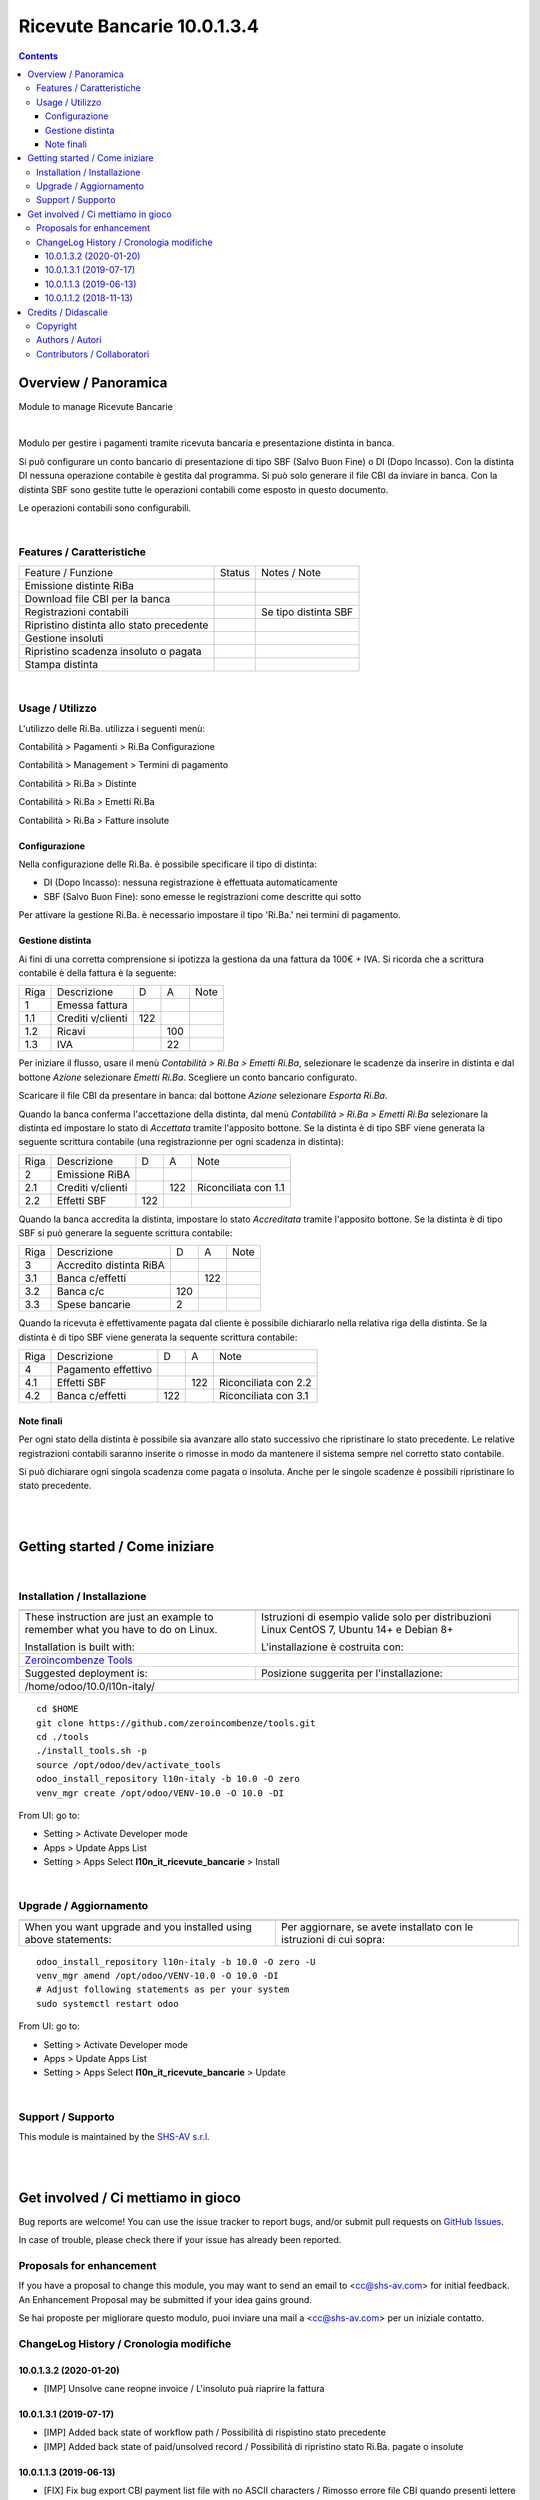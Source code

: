 
===================================
|icon| Ricevute Bancarie 10.0.1.3.4
===================================


.. |icon| image:: https://raw.githubusercontent.com/zeroincombenze/l10n-italy/10.0/l10n_it_ricevute_bancarie/static/description/icon.png

|Maturity| |Build Status| |Codecov Status| |license gpl| |Try Me|


.. contents::


Overview / Panoramica
=====================

|en| Module to manage Ricevute Bancarie


|

|it| Modulo per gestire i pagamenti tramite ricevuta bancaria e presentazione distinta in banca.

Si può configurare un conto bancario di presentazione di tipo SBF (Salvo Buon Fine) o DI (Dopo Incasso).
Con la distinta DI nessuna operazione contabile è gestita dal programma.
Si può solo generare il file CBI da inviare in banca.
Con la distinta SBF sono gestite tutte le operazioni contabili come esposto in questo documento.

Le operazioni contabili sono configurabili.


|

Features / Caratteristiche
--------------------------

+-------------------------------------------+---------+----------------------+
| Feature / Funzione                        | Status  | Notes / Note         |
+-------------------------------------------+---------+----------------------+
| Emissione distinte RiBa                   | |check| |                      |
+-------------------------------------------+---------+----------------------+
| Download file CBI per la banca            | |check| |                      |
+-------------------------------------------+---------+----------------------+
| Registrazioni contabili                   | |check| | Se tipo distinta SBF |
+-------------------------------------------+---------+----------------------+
| Ripristino distinta allo stato precedente | |check| |                      |
+-------------------------------------------+---------+----------------------+
| Gestione insoluti                         | |check| |                      |
+-------------------------------------------+---------+----------------------+
| Ripristino scadenza insoluto o pagata     | |check| |                      |
+-------------------------------------------+---------+----------------------+
| Stampa distinta                           | |check| |                      |
+-------------------------------------------+---------+----------------------+


|

Usage / Utilizzo
----------------

L'utilizzo delle Ri.Ba. utilizza i seguenti menù:

|menu| Contabilità > Pagamenti > Ri.Ba Configurazione

|menu| Contabilità > Management > Termini di pagamento

|menu| Contabilità > Ri.Ba > Distinte

|menu| Contabilità > Ri.Ba > Emetti Ri.Ba

|menu| Contabilità > Ri.Ba > Fatture insolute


Configurazione
~~~~~~~~~~~~~~

Nella configurazione delle Ri.Ba. è possibile specificare il tipo di distinta:

* DI (Dopo Incasso): nessuna registrazione è effettuata automaticamente
* SBF (Salvo Buon Fine): sono emesse le registrazioni come descritte qui sotto

Per attivare la gestione Ri.Ba. è necessario impostare il tipo 'Ri.Ba.' nei termini di pagamento.


Gestione distinta
~~~~~~~~~~~~~~~~~

Ai fini di una corretta comprensione si ipotizza la gestiona da una fattura da 100€ + IVA.
Si ricorda che a scrittura contabile è della fattura è la seguente:

+------+-------------------+-----+-----+------+
| Riga | Descrizione       | D   | A   | Note |
+------+-------------------+-----+-----+------+
| 1    | Emessa fattura    |     |     |      |
+------+-------------------+-----+-----+------+
| 1.1  | Crediti v/clienti | 122 |     |      |
+------+-------------------+-----+-----+------+
| 1.2  | Ricavi            |     | 100 |      |
+------+-------------------+-----+-----+------+
| 1.3  | IVA               |     | 22  |      |
+------+-------------------+-----+-----+------+



Per iniziare il flusso, usare il menù `Contabilità > Ri.Ba > Emetti Ri.Ba`, selezionare le scadenze da inserire in distinta
e dal bottone `Azione` selezionare `Emetti Ri.Ba`. Scegliere un conto bancario configurato.

Scaricare il file CBI da presentare in banca: dal bottone `Azione` selezionare `Esporta Ri.Ba`.

Quando la banca conferma l'accettazione della distinta, dal menù `Contabilità > Ri.Ba > Emetti Ri.Ba`
selezionare la distinta ed impostare lo stato di `Accettata` tramite l'apposito bottone.
Se la distinta è di tipo SBF viene generata la seguente scrittura contabile (una registrazionne per ogni scadenza in distinta):

+------+-------------------+-----+-----+----------------------+
| Riga | Descrizione       | D   | A   | Note                 |
+------+-------------------+-----+-----+----------------------+
| 2    | Emissione RiBA    |     |     |                      |
+------+-------------------+-----+-----+----------------------+
| 2.1  | Crediti v/clienti |     | 122 | Riconciliata con 1.1 |
+------+-------------------+-----+-----+----------------------+
| 2.2  | Effetti SBF       | 122 |     |                      |
+------+-------------------+-----+-----+----------------------+



Quando la banca accredita la distinta, impostare lo stato `Accreditata` tramite l'apposito bottone.
Se la distinta è di tipo SBF si può generare la seguente scrittura contabile:

+------+-------------------------+-----+-----+------+
| Riga | Descrizione             | D   | A   | Note |
+------+-------------------------+-----+-----+------+
| 3    | Accredito distinta RiBA |     |     |      |
+------+-------------------------+-----+-----+------+
| 3.1  | Banca c/effetti         |     | 122 |      |
+------+-------------------------+-----+-----+------+
| 3.2  | Banca c/c               | 120 |     |      |
+------+-------------------------+-----+-----+------+
| 3.3  | Spese bancarie          | 2   |     |      |
+------+-------------------------+-----+-----+------+



Quando la ricevuta è effettivamente pagata dal cliente è possibile dichiararlo nella relativa riga della distinta.
Se la distinta è di tipo SBF viene generata la sequente scrittura contabile:

+------+---------------------+-----+-----+----------------------+
| Riga | Descrizione         | D   | A   | Note                 |
+------+---------------------+-----+-----+----------------------+
| 4    | Pagamento effettivo |     |     |                      |
+------+---------------------+-----+-----+----------------------+
| 4.1  | Effetti SBF         |     | 122 | Riconciliata con 2.2 |
+------+---------------------+-----+-----+----------------------+
| 4.2  | Banca c/effetti     | 122 |     | Riconciliata con 3.1 |
+------+---------------------+-----+-----+----------------------+




Note finali
~~~~~~~~~~~

Per ogni stato della distinta è possibile sia avanzare allo stato successivo che ripristinare lo stato precedente.
Le relative registrazioni contabili saranno inserite o rimosse in modo da mantenere il sistema sempre nel corretto stato contabile.

Si può dichiarare ogni singola scadenza come pagata o insoluta. Anche per le singole scadenze è possibili ripristinare lo stato precedente.


|
|

Getting started / Come iniziare
===============================

|Try Me|


|

Installation / Installazione
----------------------------


+---------------------------------+------------------------------------------+
| |en|                            | |it|                                     |
+---------------------------------+------------------------------------------+
| These instruction are just an   | Istruzioni di esempio valide solo per    |
| example to remember what        | distribuzioni Linux CentOS 7, Ubuntu 14+ |
| you have to do on Linux.        | e Debian 8+                              |
|                                 |                                          |
| Installation is built with:     | L'installazione è costruita con:         |
+---------------------------------+------------------------------------------+
| `Zeroincombenze Tools <https://github.com/zeroincombenze/tools>`__         |
+---------------------------------+------------------------------------------+
| Suggested deployment is:        | Posizione suggerita per l'installazione: |
+---------------------------------+------------------------------------------+
| /home/odoo/10.0/l10n-italy/                                                |
+----------------------------------------------------------------------------+

::

    cd $HOME
    git clone https://github.com/zeroincombenze/tools.git
    cd ./tools
    ./install_tools.sh -p
    source /opt/odoo/dev/activate_tools
    odoo_install_repository l10n-italy -b 10.0 -O zero
    venv_mgr create /opt/odoo/VENV-10.0 -O 10.0 -DI

From UI: go to:

* |menu| Setting > Activate Developer mode 
* |menu| Apps > Update Apps List
* |menu| Setting > Apps |right_do| Select **l10n_it_ricevute_bancarie** > Install

|

Upgrade / Aggiornamento
-----------------------


+---------------------------------+------------------------------------------+
| |en|                            | |it|                                     |
+---------------------------------+------------------------------------------+
| When you want upgrade and you   | Per aggiornare, se avete installato con  |
| installed using above           | le istruzioni di cui sopra:              |
| statements:                     |                                          |
+---------------------------------+------------------------------------------+

::

    odoo_install_repository l10n-italy -b 10.0 -O zero -U
    venv_mgr amend /opt/odoo/VENV-10.0 -O 10.0 -DI
    # Adjust following statements as per your system
    sudo systemctl restart odoo

From UI: go to:

* |menu| Setting > Activate Developer mode
* |menu| Apps > Update Apps List
* |menu| Setting > Apps |right_do| Select **l10n_it_ricevute_bancarie** > Update

|

Support / Supporto
------------------


|Zeroincombenze| This module is maintained by the `SHS-AV s.r.l. <https://www.zeroincombenze.it/>`__


|
|

Get involved / Ci mettiamo in gioco
===================================

Bug reports are welcome! You can use the issue tracker to report bugs,
and/or submit pull requests on `GitHub Issues
<https://github.com/zeroincombenze/l10n-italy/issues>`_.

In case of trouble, please check there if your issue has already been reported.

Proposals for enhancement
-------------------------


|en| If you have a proposal to change this module, you may want to send an email to <cc@shs-av.com> for initial feedback.
An Enhancement Proposal may be submitted if your idea gains ground.

|it| Se hai proposte per migliorare questo modulo, puoi inviare una mail a <cc@shs-av.com> per un iniziale contatto.

ChangeLog History / Cronologia modifiche
----------------------------------------

10.0.1.3.2 (2020-01-20)
~~~~~~~~~~~~~~~~~~~~~~~

* [IMP] Unsolve cane reopne invoice / L'insoluto puà riaprire la fattura



10.0.1.3.1 (2019-07-17)
~~~~~~~~~~~~~~~~~~~~~~~

* [IMP] Added back state of workflow path / Possibilità di rispistino stato precedente
* [IMP] Added back state of paid/unsolved record / Possibilità di ripristino stato Ri.Ba. pagate o insolute


10.0.1.1.3 (2019-06-13)
~~~~~~~~~~~~~~~~~~~~~~~

* [FIX] Fix bug export CBI payment list file with no ASCII characters / Rimosso errore file CBI quando presenti lettere accentate

10.0.1.1.2 (2018-11-13)
~~~~~~~~~~~~~~~~~~~~~~~

* [FIX] Fix bug in copy invoice when this module is installed / Rimosso errore copia fatture quando questo modulo è installato


|
|

Credits / Didascalie
====================

Copyright
---------

Odoo is a trademark of `Odoo S.A. <https://www.odoo.com/>`__ (formerly OpenERP)



|

Authors / Autori
----------------

* `Agile Business Group sagl <https://www.agilebg.com/>`__
* `Andrea Cometa <http://www.andreacometa.it>`__
* `Apulia Software <https://www.apuliasoftware.it>`__
* `SHS-AV s.r.l. <https://www.zeroincombenze.it/>`__


Contributors / Collaboratori
----------------------------

* Lorenzo Battistini <lorenzo.battistini@agilebg.com>
* Andrea Cometa <a.cometa@apuliasoftware.it>
* Andrea Gallina <a.gallina@apuliasoftware.it>
* Davide Corio <info@davidecorio.com>
* Giacomo Grasso <giacomo.grasso@agilebg.com>
* Gabriele Baldessari <gabriele.baldessari@gmail.com>
* Alex Comba <alex.comba@agilebg.com>
* Antonio M. Vigliotti <info@shs-av.com> 

|

----------------


|en| **zeroincombenze®** is a trademark of `SHS-AV s.r.l. <https://www.shs-av.com/>`__
which distributes and promotes ready-to-use **Odoo** on own cloud infrastructure.
`Zeroincombenze® distribution of Odoo <https://wiki.zeroincombenze.org/en/Odoo>`__
is mainly designed to cover Italian law and markeplace.

|it| **zeroincombenze®** è un marchio registrato da `SHS-AV s.r.l. <https://www.shs-av.com/>`__
che distribuisce e promuove **Odoo** pronto all'uso sulla propria infrastuttura.
La distribuzione `Zeroincombenze® <https://wiki.zeroincombenze.org/en/Odoo>`__ è progettata per le esigenze del mercato italiano.


|chat_with_us|


|

This module is part of l10n-italy project.

Last Update / Ultimo aggiornamento: 2020-04-16

.. |Maturity| image:: https://img.shields.io/badge/maturity-Alfa-red.png
    :target: https://odoo-community.org/page/development-status
    :alt: Alfa
.. |Build Status| image:: https://travis-ci.org/zeroincombenze/l10n-italy.svg?branch=10.0
    :target: https://travis-ci.org/zeroincombenze/l10n-italy
    :alt: github.com
.. |license gpl| image:: https://img.shields.io/badge/licence-LGPL--3-7379c3.svg
    :target: http://www.gnu.org/licenses/lgpl-3.0-standalone.html
    :alt: License: LGPL-3
.. |license opl| image:: https://img.shields.io/badge/licence-OPL-7379c3.svg
    :target: https://www.odoo.com/documentation/user/9.0/legal/licenses/licenses.html
    :alt: License: OPL
.. |Coverage Status| image:: https://coveralls.io/repos/github/zeroincombenze/l10n-italy/badge.svg?branch=10.0
    :target: https://coveralls.io/github/zeroincombenze/l10n-italy?branch=10.0
    :alt: Coverage
.. |Codecov Status| image:: https://codecov.io/gh/zeroincombenze/l10n-italy/branch/10.0/graph/badge.svg
    :target: https://codecov.io/gh/zeroincombenze/l10n-italy/branch/10.0
    :alt: Codecov
.. |Tech Doc| image:: https://www.zeroincombenze.it/wp-content/uploads/ci-ct/prd/button-docs-10.svg
    :target: https://wiki.zeroincombenze.org/en/Odoo/10.0/dev
    :alt: Technical Documentation
.. |Help| image:: https://www.zeroincombenze.it/wp-content/uploads/ci-ct/prd/button-help-10.svg
    :target: https://wiki.zeroincombenze.org/it/Odoo/10.0/man
    :alt: Technical Documentation
.. |Try Me| image:: https://www.zeroincombenze.it/wp-content/uploads/ci-ct/prd/button-try-it-10.svg
    :target: https://erp10.zeroincombenze.it
    :alt: Try Me
.. |OCA Codecov| image:: https://codecov.io/gh/OCA/l10n-italy/branch/10.0/graph/badge.svg
    :target: https://codecov.io/gh/OCA/l10n-italy/branch/10.0
    :alt: Codecov
.. |Odoo Italia Associazione| image:: https://www.odoo-italia.org/images/Immagini/Odoo%20Italia%20-%20126x56.png
   :target: https://odoo-italia.org
   :alt: Odoo Italia Associazione
.. |Zeroincombenze| image:: https://avatars0.githubusercontent.com/u/6972555?s=460&v=4
   :target: https://www.zeroincombenze.it/
   :alt: Zeroincombenze
.. |en| image:: https://raw.githubusercontent.com/zeroincombenze/grymb/master/flags/en_US.png
   :target: https://www.facebook.com/Zeroincombenze-Software-gestionale-online-249494305219415/
.. |it| image:: https://raw.githubusercontent.com/zeroincombenze/grymb/master/flags/it_IT.png
   :target: https://www.facebook.com/Zeroincombenze-Software-gestionale-online-249494305219415/
.. |check| image:: https://raw.githubusercontent.com/zeroincombenze/grymb/master/awesome/check.png
.. |no_check| image:: https://raw.githubusercontent.com/zeroincombenze/grymb/master/awesome/no_check.png
.. |menu| image:: https://raw.githubusercontent.com/zeroincombenze/grymb/master/awesome/menu.png
.. |right_do| image:: https://raw.githubusercontent.com/zeroincombenze/grymb/master/awesome/right_do.png
.. |exclamation| image:: https://raw.githubusercontent.com/zeroincombenze/grymb/master/awesome/exclamation.png
.. |warning| image:: https://raw.githubusercontent.com/zeroincombenze/grymb/master/awesome/warning.png
.. |same| image:: https://raw.githubusercontent.com/zeroincombenze/grymb/master/awesome/same.png
.. |late| image:: https://raw.githubusercontent.com/zeroincombenze/grymb/master/awesome/late.png
.. |halt| image:: https://raw.githubusercontent.com/zeroincombenze/grymb/master/awesome/halt.png
.. |info| image:: https://raw.githubusercontent.com/zeroincombenze/grymb/master/awesome/info.png
.. |xml_schema| image:: https://raw.githubusercontent.com/zeroincombenze/grymb/master/certificates/iso/icons/xml-schema.png
   :target: https://github.com/zeroincombenze/grymb/blob/master/certificates/iso/scope/xml-schema.md
.. |DesktopTelematico| image:: https://raw.githubusercontent.com/zeroincombenze/grymb/master/certificates/ade/icons/DesktopTelematico.png
   :target: https://github.com/zeroincombenze/grymb/blob/master/certificates/ade/scope/Desktoptelematico.md
.. |FatturaPA| image:: https://raw.githubusercontent.com/zeroincombenze/grymb/master/certificates/ade/icons/fatturapa.png
   :target: https://github.com/zeroincombenze/grymb/blob/master/certificates/ade/scope/fatturapa.md
.. |chat_with_us| image:: https://www.shs-av.com/wp-content/chat_with_us.gif
   :target: https://tawk.to/85d4f6e06e68dd4e358797643fe5ee67540e408b
